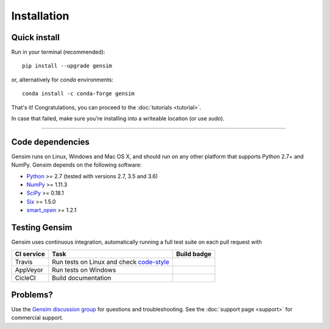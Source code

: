 .. _install:

=============
Installation
=============

Quick install
--------------

Run in your terminal (recommended)::

  pip install --upgrade gensim

or, alternatively for `conda` environments::

  conda install -c conda-forge gensim

That's it! Congratulations, you can proceed to the :doc:`tutorials <tutorial>`.

In case that failed, make sure you're installing into a writeable location (or use `sudo`).

-----

Code dependencies
-----------------

Gensim runs on Linux, Windows and Mac OS X, and should run on any other
platform that supports Python 2.7+ and NumPy. Gensim depends on the following software:

* `Python <http://www.python.org>`_ >= 2.7 (tested with versions 2.7, 3.5 and 3.6)
* `NumPy <http://www.numpy.org>`_ >= 1.11.3
* `SciPy <http://www.scipy.org>`_ >= 0.18.1
* `Six <https://pypi.org/project/six/>`_ >= 1.5.0
* `smart_open <https://pypi.org/project/smart_open/>`_ >= 1.2.1

Testing Gensim
--------------

Gensim uses continuous integration, automatically running a full test suite on each pull request with

+------------+-----------------------------------------------------------------------------------------+--------------+
| CI service | Task                                                                                    | Build badge  |
+============+=========================================================================================+==============+
| Travis     | Run tests on Linux and check `code-style <https://www.python.org/dev/peps/pep-0008/?>`_ | |Travis|_    |
+------------+-----------------------------------------------------------------------------------------+--------------+
| AppVeyor   | Run tests on Windows                                                                    | |AppVeyor|_  |
+------------+-----------------------------------------------------------------------------------------+--------------+
| CicleCI    | Build documentation                                                                     | |CircleCI|_  |
+------------+-----------------------------------------------------------------------------------------+--------------+

.. |Travis| image:: https://travis-ci.org/RaRe-Technologies/gensim.svg?branch=develop
.. _Travis: https://travis-ci.org/RaRe-Technologies/gensim

.. |CircleCI| image:: https://circleci.com/gh/RaRe-Technologies/gensim/tree/develop.svg?style=shield
.. _CircleCI: https://circleci.com/gh/RaRe-Technologies/gensim

.. |AppVeyor| image:: https://ci.appveyor.com/api/projects/status/r2au32ucpn8gr0tl/branch/develop?svg=true
.. _AppVeyor: https://ci.appveyor.com/api/projects/status/r2au32ucpn8gr0tl/branch/develop?svg=true


Problems?
---------

Use the `Gensim discussion group <http://groups.google.com/group/gensim/>`_ for
questions and troubleshooting. See the :doc:`support page <support>` for commercial support.
